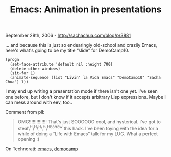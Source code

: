 #+TITLE: Emacs: Animation in presentations

September 28th, 2006 -
[[http://sachachua.com/blog/p/3881][http://sachachua.com/blog/p/3881]]

... and because this is just so endearingly old-school and crazily
 Emacs, here's what's going to be my title “slide” for DemoCamp10.

#+BEGIN_EXAMPLE
    (progn
      (set-face-attribute 'default nil :height 700)
      (delete-other-windows)
      (sit-for 1)
      (animate-sequence (list "Livin' la Vida Emacs" "DemoCamp10" "Sacha Chua") 1))
#+END_EXAMPLE

I may end up writing a presentation mode if there isn't one yet. I've
 seen one before, but I don't know if it accepts arbitrary Lisp
 expressions. Maybe I can mess around with eev, too..

Comment from pll:

#+BEGIN_QUOTE
  OMG!!!!!!!!!!!!!! That's just SOOOOOO cool, and hysterical. I've got
   to steal\^H\^H\^H\^H\^Hborrow this hack. I've been toying with the
  idea
   for a while of doing a “Life with Emacs” talk for my LUG. What a
   perfect opening :)
#+END_QUOTE

On Technorati: [[http://www.technorati.com/tag/emacs][emacs]],
[[http://www.technorati.com/tag/democamp][democamp]]
